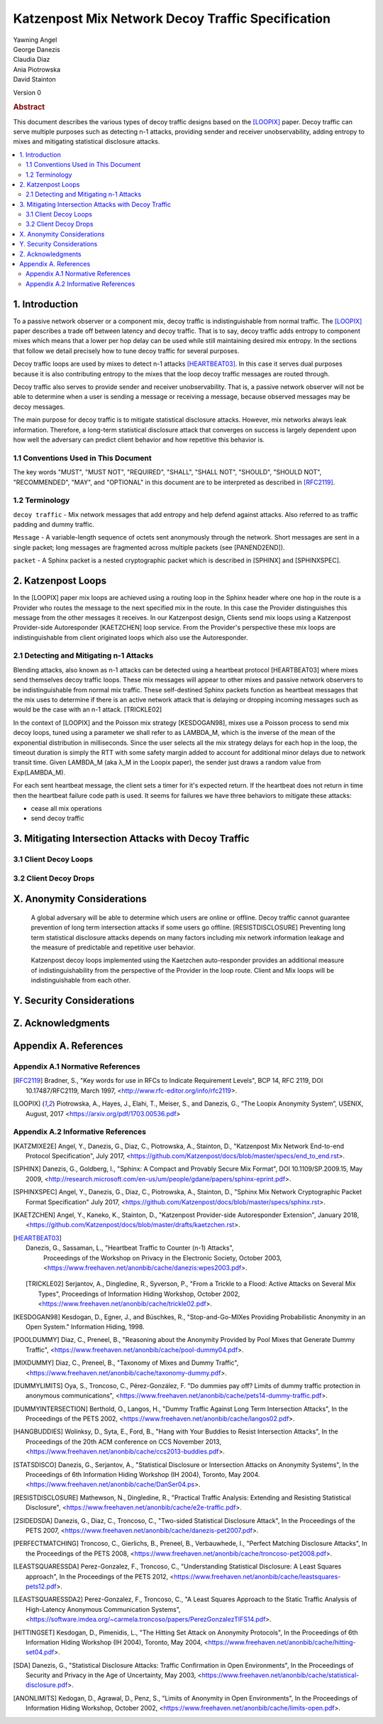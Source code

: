 Katzenpost Mix Network Decoy Traffic Specification
**************************************************

| Yawning Angel
| George Danezis
| Claudia Diaz
| Ania Piotrowska
| David Stainton

Version 0

.. rubric:: Abstract

This document describes the various types of decoy traffic designs
based on the [LOOPIX]_ paper. Decoy traffic can serve multiple
purposes such as detecting n-1 attacks, providing sender and
receiver unobservability, adding entropy to mixes and mitigating
statistical disclosure attacks.

.. contents:: :local:


1. Introduction
===============

To a passive network observer or a component mix, decoy traffic is
indistinguishable from normal traffic. The [LOOPIX]_ paper describes
a trade off between latency and decoy traffic. That is to say,
decoy traffic adds entropy to component mixes which means that a
lower per hop delay can be used while still maintaining desired mix
entropy. In the sections that follow we detail precisely how to
tune decoy traffic for several purposes.

Decoy traffic loops are used by mixes to detect n-1 attacks
[HEARTBEAT03]_. In this case it serves dual purposes because it is
also contributing entropy to the mixes that the loop decoy traffic
messages are routed through.

Decoy traffic also serves to provide sender and receiver
unobservability. That is, a passive network observer will not be
able to determine when a user is sending a message or receiving a
message, because observed messages may be decoy messages.

The main purpose for decoy traffic is to mitigate statistical
disclosure attacks. However, mix networks always leak
information. Therefore, a long-term statistical disclosure attack
that converges on success is largely dependent upon how well the
adversary can predict client behavior and how repetitive this
behavior is.

1.1 Conventions Used in This Document
-------------------------------------

The key words "MUST", "MUST NOT", "REQUIRED", "SHALL", "SHALL NOT",
"SHOULD", "SHOULD NOT", "RECOMMENDED", "MAY", and "OPTIONAL" in this
document are to be interpreted as described in [RFC2119]_.

1.2 Terminology
---------------

``decoy traffic`` - Mix network messages that add entropy and help
defend against attacks. Also referred to as traffic
padding and dummy traffic.

``Message`` - A variable-length sequence of octets sent anonymously
through the network. Short messages are sent in a single
packet; long messages are fragmented across multiple
packets (see [PANEND2END]).

``packet`` - A Sphinx packet is a nested cryptographic packet
which is described in [SPHINX] and [SPHINXSPEC].

2. Katzenpost Loops
===================

In the [LOOPIX] paper mix loops are achieved using a routing loop
in the Sphinx header where one hop in the route is a Provider who
routes the message to the next specified mix in the route. In this
case the Provider distinguishes this message from the other
messages it receives. In our Katzenpost design, Clients send mix
loops using a Katzenpost Provider-side Autoresponder [KAETZCHEN]
loop service. From the Provider's perspective these mix loops are
indistinguishable from client originated loops which also use the
Autoresponder.

2.1 Detecting and Mitigating n-1 Attacks
----------------------------------------

Blending attacks, also known as n-1 attacks can be detected using a
heartbeat protocol [HEARTBEAT03] where mixes send themselves decoy
traffic loops. These mix messages will appear to other mixes and
passive network observers to be indistinguishable from normal mix
traffic. These self-destined Sphinx packets function as heartbeat
messages that the mix uses to determine if there is an active
network attack that is delaying or dropping incoming messages such
as would be the case with an n-1 attack. [TRICKLE02]

In the context of [LOOPIX] and the Poisson mix strategy
[KESDOGAN98], mixes use a Poisson process to send mix decoy loops,
tuned using a parameter we shall refer to as LAMBDA_M, which is the
inverse of the mean of the exponential distribution in
milliseconds. Since the user selects all the mix strategy delays
for each hop in the loop, the timeout duration is simply the RTT
with some safety margin added to account for additional minor
delays due to network transit time. Given LAMBDA_M (aka λ_M in the
Loopix paper), the sender just draws a random value from
Exp(LAMBDA_M).

For each sent heartbeat message, the client sets a timer for it's
expected return. If the heartbeat does not return in time then the
heartbeat failure code path is used. It seems for failures we have
three behaviors to mitigate these attacks:

* cease all mix operations
* send decoy traffic

3. Mitigating Intersection Attacks with Decoy Traffic
=====================================================

3.1 Client Decoy Loops
----------------------

3.2 Client Decoy Drops
----------------------

X. Anonymity Considerations
===========================

   A global adversary will be able to determine which users are online
   or offline. Decoy traffic cannot guarantee prevention of long term
   intersection attacks if some users go offline. [RESISTDISCLOSURE]
   Preventing long term statistical disclosure attacks depends on many
   factors including mix network information leakage and the measure
   of predictable and repetitive user behavior.

   Katzenpost decoy loops implemented using the Kaetzchen
   auto-responder provides an additional measure of
   indistinguishability from the perspective of the Provider in the
   loop route. Client and Mix loops will be indistinguishable from
   each other.

Y. Security Considerations
==========================

Z. Acknowledgments
==================

Appendix A. References
======================

Appendix A.1 Normative References
---------------------------------

.. [RFC2119]   Bradner, S., "Key words for use in RFCs to Indicate
               Requirement Levels", BCP 14, RFC 2119,
               DOI 10.17487/RFC2119, March 1997,
               <http://www.rfc-editor.org/info/rfc2119>.

.. [LOOPIX]    Piotrowska, A., Hayes, J., Elahi, T., Meiser, S.,
               and Danezis, G., “The Loopix Anonymity System”,
               USENIX, August, 2017
               <https://arxiv.org/pdf/1703.00536.pdf>

Appendix A.2 Informative References
-----------------------------------

.. [KATZMIXE2E]  Angel, Y., Danezis, G., Diaz, C., Piotrowska, A., Stainton, D.,
                "Katzenpost Mix Network End-to-end Protocol Specification", July 2017,
                <https://github.com/Katzenpost/docs/blob/master/specs/end_to_end.rst>.

.. [SPHINX]  Danezis, G., Goldberg, I., "Sphinx: A Compact and
               Provably Secure Mix Format", DOI 10.1109/SP.2009.15,
               May 2009, <http://research.microsoft.com/en-us/um/people/gdane/papers/sphinx-eprint.pdf>.

.. [SPHINXSPEC] Angel, Y., Danezis, G., Diaz, C., Piotrowska, A., Stainton, D.,
                "Sphinx Mix Network Cryptographic Packet Format Specification"
                July 2017, <https://github.com/Katzenpost/docs/blob/master/specs/sphinx.rst>.

.. [KAETZCHEN]  Angel, Y., Kaneko, K., Stainton, D.,
                "Katzenpost Provider-side Autoresponder Extension", January 2018,
                <https://github.com/Katzenpost/docs/blob/master/drafts/kaetzchen.rst>.

.. [HEARTBEAT03]  Danezis, G., Sassaman, L., "Heartbeat Traffic to Counter (n-1) Attacks",
                  Proceedings of the Workshop on Privacy in the Electronic Society, October 2003,
                  <https://www.freehaven.net/anonbib/cache/danezis:wpes2003.pdf>.

 .. [TRICKLE02]  Serjantov, A., Dingledine, R., Syverson, P., "From a Trickle to
                a Flood: Active Attacks on Several Mix Types", Proceedings of
                Information Hiding Workshop, October 2002,
                <https://www.freehaven.net/anonbib/cache/trickle02.pdf>.

.. [KESDOGAN98]   Kesdogan, D., Egner, J., and Büschkes, R.,
                  "Stop-and-Go-MIXes Providing Probabilistic Anonymity in an Open System."
                  Information Hiding, 1998.

.. [POOLDUMMY]  Diaz, C., Preneel, B.,
                  "Reasoning about the Anonymity Provided by Pool Mixes that Generate Dummy Traffic",
                  <https://www.freehaven.net/anonbib/cache/pool-dummy04.pdf>.

.. [MIXDUMMY]  Diaz, C., Preneel, B.,
                  "Taxonomy of Mixes and Dummy Traffic",
                  <https://www.freehaven.net/anonbib/cache/taxonomy-dummy.pdf>.

.. [DUMMYLIMITS]  Oya, S., Troncoso, C., Pérez-González, F.
                  "Do dummies pay off? Limits of dummy traffic protection in anonymous communications",
                  <https://www.freehaven.net/anonbib/cache/pets14-dummy-traffic.pdf>.

.. [DUMMYINTERSECTION] Berthold, O., Langos, H.,
                     "Dummy Traffic Against Long Term Intersection Attacks",
                     In the Proceedings of the PETS 2002,
                     <https://www.freehaven.net/anonbib/cache/langos02.pdf>.

.. [HANGBUDDIES]  Wolinksy, D., Syta, E., Ford, B.,
                "Hang with Your Buddies to Resist Intersection Attacks",
                In the Proceedings of the 20th ACM conference on CCS November 2013,
                <https://www.freehaven.net/anonbib/cache/ccs2013-buddies.pdf>.

.. [STATSDISCO]  Danezis, G., Serjantov, A.,
                  "Statistical Disclosure or Intersection Attacks on Anonymity Systems",
                  In the Proceedings of 6th Information Hiding Workshop (IH 2004), Toronto, May 2004.
                  <https://www.freehaven.net/anonbib/cache/DanSer04.ps>.

.. [RESISTDISCLOSURE]  Mathewson, N., Dingledine, R.,
                     "Practical Traffic Analysis: Extending and Resisting Statistical Disclosure",
                     <https://www.freehaven.net/anonbib/cache/e2e-traffic.pdf>.

.. [2SIDEDSDA]    Danezis, G., Diaz, C., Troncoso, C.,
                  "Two-sided Statistical Disclosure Attack",
                  In the Proceedings of the PETS 2007,
                  <https://www.freehaven.net/anonbib/cache/danezis-pet2007.pdf>.

.. [PERFECTMATCHING]  Troncoso, C., Gierlichs, B., Preneel, B., Verbauwhede, I.,
                    "Perfect Matching Disclosure Attacks",
                    In the Proceedings of the PETS 2008,
                    <https://www.freehaven.net/anonbib/cache/troncoso-pet2008.pdf>.

.. [LEASTSQUARESSDA] Perez-Gonzalez, F., Troncoso, C.,
                   "Understanding Statistical Disclosure: A Least Squares approach",
                   In the Proceedings of the PETS 2012,
                   <https://www.freehaven.net/anonbib/cache/leastsquares-pets12.pdf>.

.. [LEASTSQUARESSDA2] Perez-Gonzalez, F., Troncoso, C.,
                   "A Least Squares Approach to the Static Traffic Analysis of High-Latency
                   Anonymous Communication Systems",
                   <https://software.imdea.org/~carmela.troncoso/papers/PerezGonzalezTIFS14.pdf>.

.. [HITTINGSET] Kesdogan, D., Pimenidis, L.,
                  "The Hitting Set Attack on Anonymity Protocols",
                  In the Proceedings of 6th Information Hiding Workshop (IH 2004), Toronto, May 2004,
                  <https://www.freehaven.net/anonbib/cache/hitting-set04.pdf>.

.. [SDA]  Danezis, G.,
                  "Statistical Disclosure Attacks: Traffic Confirmation in Open Environments",
                  In the Proceedings of Security and Privacy in the Age of Uncertainty, May 2003,
                  <https://www.freehaven.net/anonbib/cache/statistical-disclosure.pdf>.

.. [ANONLIMITS]   Kedogan, D., Agrawal, D., Penz, S.,
                  "Limits of Anonymity in Open Environments",
                  In the Proceedings of Information Hiding Workshop, October 2002,
                  <https://www.freehaven.net/anonbib/cache/limits-open.pdf>.
